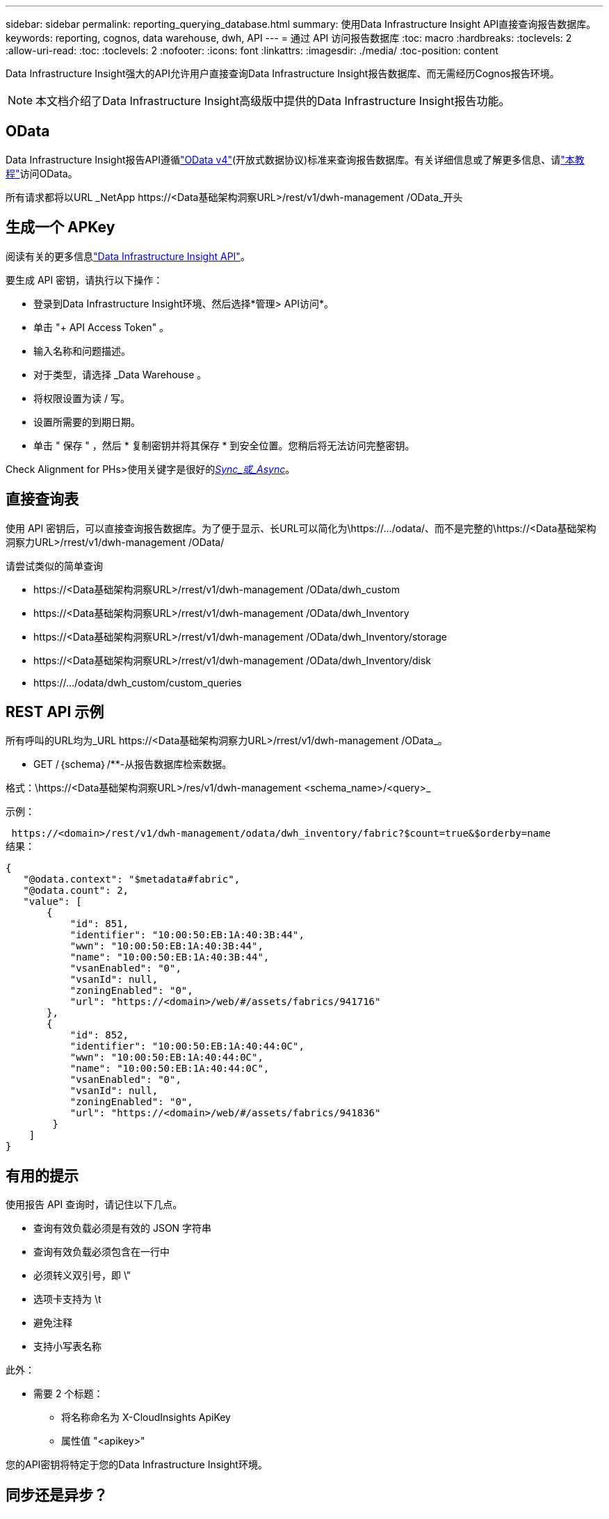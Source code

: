 ---
sidebar: sidebar 
permalink: reporting_querying_database.html 
summary: 使用Data Infrastructure Insight API直接查询报告数据库。 
keywords: reporting, cognos, data warehouse, dwh, API 
---
= 通过 API 访问报告数据库
:toc: macro
:hardbreaks:
:toclevels: 2
:allow-uri-read: 
:toc: 
:toclevels: 2
:nofooter: 
:icons: font
:linkattrs: 
:imagesdir: ./media/
:toc-position: content


[role="lead"]
Data Infrastructure Insight强大的API允许用户直接查询Data Infrastructure Insight报告数据库、而无需经历Cognos报告环境。


NOTE: 本文档介绍了Data Infrastructure Insight高级版中提供的Data Infrastructure Insight报告功能。



== OData

Data Infrastructure Insight报告API遵循link:https://www.odata.org/["OData v4"](开放式数据协议)标准来查询报告数据库。有关详细信息或了解更多信息、请link:https://www.odata.org/getting-started/basic-tutorial/["本教程"]访问OData。

所有请求都将以URL _NetApp \https://<Data基础架构洞察URL>/rest/v1/dwh-management /OData_开头



== 生成一个 APKey

阅读有关的更多信息link:API_Overview.html["Data Infrastructure Insight API"]。

要生成 API 密钥，请执行以下操作：

* 登录到Data Infrastructure Insight环境、然后选择*管理> API访问*。
* 单击 "+ API Access Token" 。
* 输入名称和问题描述。
* 对于类型，请选择 _Data Warehouse 。
* 将权限设置为读 / 写。
* 设置所需要的到期日期。
* 单击 " 保存 " ，然后 * 复制密钥并将其保存 * 到安全位置。您稍后将无法访问完整密钥。


Check Alignment for PHs>使用关键字是很好的<<synchronous-or-asynchronous,_Sync_或_Async_>>。



== 直接查询表

使用 API 密钥后，可以直接查询报告数据库。为了便于显示、长URL可以简化为\https://.../odata/、而不是完整的\https://<Data基础架构洞察力URL>/rrest/v1/dwh-management /OData/

请尝试类似的简单查询

* \https://<Data基础架构洞察URL>/rrest/v1/dwh-management /OData/dwh_custom
* \https://<Data基础架构洞察URL>/rrest/v1/dwh-management /OData/dwh_Inventory
* \https://<Data基础架构洞察URL>/rrest/v1/dwh-management /OData/dwh_Inventory/storage
* \https://<Data基础架构洞察URL>/rrest/v1/dwh-management /OData/dwh_Inventory/disk
* \https://.../odata/dwh_custom/custom_queries




== REST API 示例

所有呼叫的URL均为_URL \https://<Data基础架构洞察力URL>/rrest/v1/dwh-management /OData_。

* GET /｛schema｝/**-从报告数据库检索数据。


格式：\https://<Data基础架构洞察URL>/res/v1/dwh-management <schema_name>/<query>_

示例：

 https://<domain>/rest/v1/dwh-management/odata/dwh_inventory/fabric?$count=true&$orderby=name
结果：

....
{
   "@odata.context": "$metadata#fabric",
   "@odata.count": 2,
   "value": [
       {
           "id": 851,
           "identifier": "10:00:50:EB:1A:40:3B:44",
           "wwn": "10:00:50:EB:1A:40:3B:44",
           "name": "10:00:50:EB:1A:40:3B:44",
           "vsanEnabled": "0",
           "vsanId": null,
           "zoningEnabled": "0",
           "url": "https://<domain>/web/#/assets/fabrics/941716"
       },
       {
           "id": 852,
           "identifier": "10:00:50:EB:1A:40:44:0C",
           "wwn": "10:00:50:EB:1A:40:44:0C",
           "name": "10:00:50:EB:1A:40:44:0C",
           "vsanEnabled": "0",
           "vsanId": null,
           "zoningEnabled": "0",
           "url": "https://<domain>/web/#/assets/fabrics/941836"
        }
    ]
}
....


== 有用的提示

使用报告 API 查询时，请记住以下几点。

* 查询有效负载必须是有效的 JSON 字符串
* 查询有效负载必须包含在一行中
* 必须转义双引号，即 \"
* 选项卡支持为 \t
* 避免注释
* 支持小写表名称


此外：

* 需要 2 个标题：
+
** 将名称命名为 X-CloudInsights ApiKey
** 属性值 "<apikey>"




您的API密钥将特定于您的Data Infrastructure Insight环境。



== 同步还是异步？

默认情况下、API命令将在_synicate_mode下运行、这意味着您将发送请求、并立即返回响应。但是、有时执行查询可能需要很长时间、从而可能导致请求超时。要解决此问题、您可以执行_异 步_请求。在异步模式下、此请求将返回一个URL、通过该URL可以监控执行情况。此URL将在准备就绪后返回结果。

要在async模式下执行查询、请将标头添加 `*Prefer: respond-async*`到请求中。成功执行后、响应将包含以下标题：

....
Status Code: 202 (which means ACCEPTED)
preference-applied: respond-async
location: https://<Data Infrastructure Insights URL>/rest/v1/dwh-management/odata/dwh_custom/asyncStatus/<token>
....
如果响应尚未就绪、则查询位置URL将返回相同的标题、如果响应已就绪、则查询将返回状态200。响应内容将为文本类型、并包含原始查询的http状态和一些元数据、后跟原始查询的结果。

....
HTTP/1.1 200 OK
 OData-Version: 4.0
 Content-Type: application/json;odata.metadata=minimal
 oDataResponseSizeCounted: true

 { <JSON_RESPONSE> }
....
要查看所有async查询的列表以及哪些查询已准备就绪、请使用以下命令：

 GET https://<Data Infrastructure Insights URL>/rest/v1/dwh-management/odata/dwh_custom/asyncList
响应格式如下：

....
{
   "queries" : [
       {
           "Query": "https://<Data Infrastructure Insights URL>/rest/v1/dwh-management/odata/dwh_custom/heavy_left_join3?$count=true",
           "Location": "https://<Data Infrastructure Insights URL>/rest/v1/dwh-management/odata/dwh_custom/asyncStatus/<token>",
           "Finished": false
       }
   ]
}
....